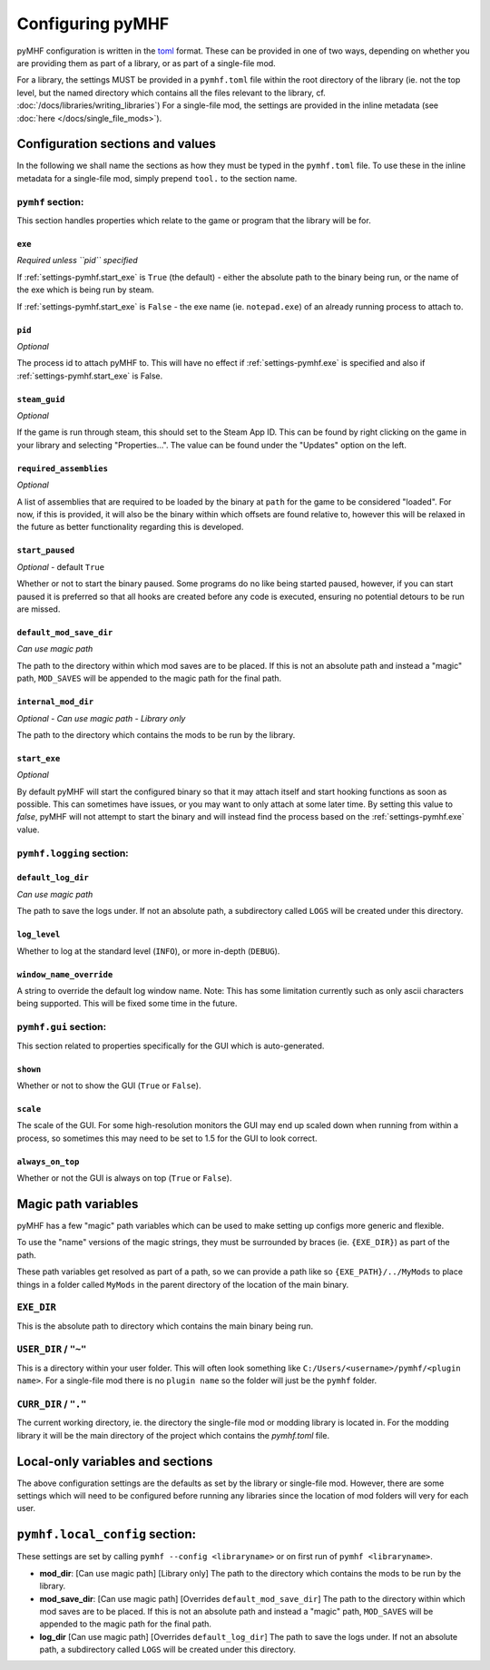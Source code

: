 Configuring pyMHF
=================

pyMHF configuration is written in the `toml <https://toml.io/en/>`_ format.
These can be provided in one of two ways, depending on whether you are providing them as part of a library, or as part of a single-file mod.

For a library, the settings MUST be provided in a ``pymhf.toml`` file within the root directory of the library (ie. not the top level, but the named directory which contains all the files relevant to the library, cf. :doc:`/docs/libraries/writing_libraries`)
For a single-file mod, the settings are provided in the inline metadata (see :doc:`here </docs/single_file_mods>`).

Configuration sections and values
---------------------------------

In the following we shall name the sections as how they must be typed in the ``pymhf.toml`` file. To use these in the inline metadata for a single-file mod, simply prepend ``tool.`` to the section name.

``pymhf`` section:
^^^^^^^^^^^^^^^^^^

This section handles properties which relate to the game or program that the library will be for.

.. _settings-pymhf.exe:

``exe``
"""""""

*Required unless ``pid`` specified*

If :ref:`settings-pymhf.start_exe` is ``True`` (the default) - either the absolute path to the binary being run, or the name of the exe which is being run by steam.

If :ref:`settings-pymhf.start_exe` is ``False`` - the exe name (ie. ``notepad.exe``) of an already running process to attach to.

.. _settings-pymhf.pid:

``pid``
"""""""

*Optional*

The process id to attach pyMHF to. This will have no effect if :ref:`settings-pymhf.exe` is specified and also if :ref:`settings-pymhf.start_exe` is False.

.. _settings-pymhf.steam_guid:

``steam_guid``
""""""""""""""

*Optional*

If the game is run through steam, this should set to the Steam App ID. This can be found by right clicking on the game in your library and selecting "Properties...". The value can be found under the "Updates" option on the left.

.. _settings-pymhf.required_assemblies:

``required_assemblies``
"""""""""""""""""""""""

*Optional*

A list of assemblies that are required to be loaded by the binary at ``path`` for the game to be considered "loaded". For now, if this is provided, it will also be the binary within which offsets are found relative to, however this will be relaxed in the future as better functionality regarding this is developed.

.. _settings-pymhf.start_paused:

``start_paused``
""""""""""""""""

*Optional* - default ``True``

Whether or not to start the binary paused. Some programs do no like being started paused, however, if you can start paused it is preferred so that all hooks are created before any code is executed, ensuring no potential detours to be run are missed.

.. _settings-pymhf.default_mod_save_dir:

``default_mod_save_dir``
""""""""""""""""""""""""

*Can use magic path*

The path to the directory within which mod saves are to be placed. If this is not an absolute path and instead a "magic" path, ``MOD_SAVES`` will be appended to the magic path for the final path.

.. _settings-pymhf.internal_mod_dir:

``internal_mod_dir``
""""""""""""""""""""

*Optional* - *Can use magic path* - *Library only*

The path to the directory which contains the mods to be run by the library.

.. _settings-pymhf.start_exe:

``start_exe``
"""""""""""""

*Optional*

By default pyMHF will start the configured binary so that it may attach itself and start hooking functions as soon as possible.
This can sometimes have issues, or you may want to only attach at some later time.
By setting this value to `false`, pyMHF will not attempt to start the binary and will instead find the process based on the :ref:`settings-pymhf.exe` value.

``pymhf.logging`` section:
^^^^^^^^^^^^^^^^^^^^^^^^^^

.. _settings-pymhf.logging.default_log_dir:

``default_log_dir``
"""""""""""""""""""

*Can use magic path*

The path to save the logs under. If not an absolute path, a subdirectory called ``LOGS`` will be created under this directory.

.. _settings-pymhf.logging.log_level:

``log_level``
"""""""""""""

Whether to log at the standard level (``INFO``), or more in-depth (``DEBUG``).

.. _settings-pymhf.logging.window_name_override:

``window_name_override``
""""""""""""""""""""""""

A string to override the default log window name. Note: This has some limitation currently such as only ascii characters being supported. This will be fixed some time in the future.

``pymhf.gui`` section:
^^^^^^^^^^^^^^^^^^^^^^

This section related to properties specifically for the GUI which is auto-generated.

.. _settings-pymhf.gui.shown:

``shown``
"""""""""

Whether or not to show the GUI (``True`` or ``False``).

.. _settings-pymhf.gui.scale:

``scale``
"""""""""

The scale of the GUI. For some high-resolution monitors the GUI may end up scaled down when running from within a process, so sometimes this may need to be set to 1.5 for the GUI to look correct.

.. _settings-pymhf.gui.always_on_top:

``always_on_top``
"""""""""""""""""

Whether or not the GUI is always on top (``True`` or ``False``).

Magic path variables
--------------------

pyMHF has a few "magic" path variables which can be used to make setting up configs more generic and flexible.

To use the "name" versions of the magic strings, they must be surrounded by braces (ie. ``{EXE_DIR}``) as part of the path.

These path variables get resolved as part of a path, so we can provide a path like so ``{EXE_PATH}/../MyMods`` to place things in a folder called ``MyMods`` in the parent directory of the location of the main binary.

``EXE_DIR``
^^^^^^^^^^^

This is the absolute path to directory which contains the main binary being run.

``USER_DIR`` / ``"~"``
^^^^^^^^^^^^^^^^^^^^^^

This is a directory within your user folder. This will often look something like ``C:/Users/<username>/pymhf/<plugin name>``. For a single-file mod there is no ``plugin name`` so the folder will just be the ``pymhf`` folder.

``CURR_DIR`` / ``"."``
^^^^^^^^^^^^^^^^^^^^^^

The current working directory, ie. the directory the single-file mod or modding library is located in. For the modding library it will be the main directory of the project which contains the `pymhf.toml` file.


Local-only variables and sections
---------------------------------

The above configuration settings are the defaults as set by the library or single-file mod. However, there are some settings which will need to be configured before running any libraries since the location of mod folders will very for each user.

``pymhf.local_config`` section:
-------------------------------

These settings are set by calling ``pymhf --config <libraryname>`` or on first run of ``pymhf <libraryname>``.

- **mod_dir**: [Can use magic path] [Library only] The path to the directory which contains the mods to be run by the library.

- **mod_save_dir**: [Can use magic path] [Overrides ``default_mod_save_dir``] The path to the directory within which mod saves are to be placed. If this is not an absolute path and instead a "magic" path, ``MOD_SAVES`` will be appended to the magic path for the final path.

- **log_dir** [Can use magic path] [Overrides ``default_log_dir``] The path to save the logs under. If not an absolute path, a subdirectory called ``LOGS`` will be created under this directory.
